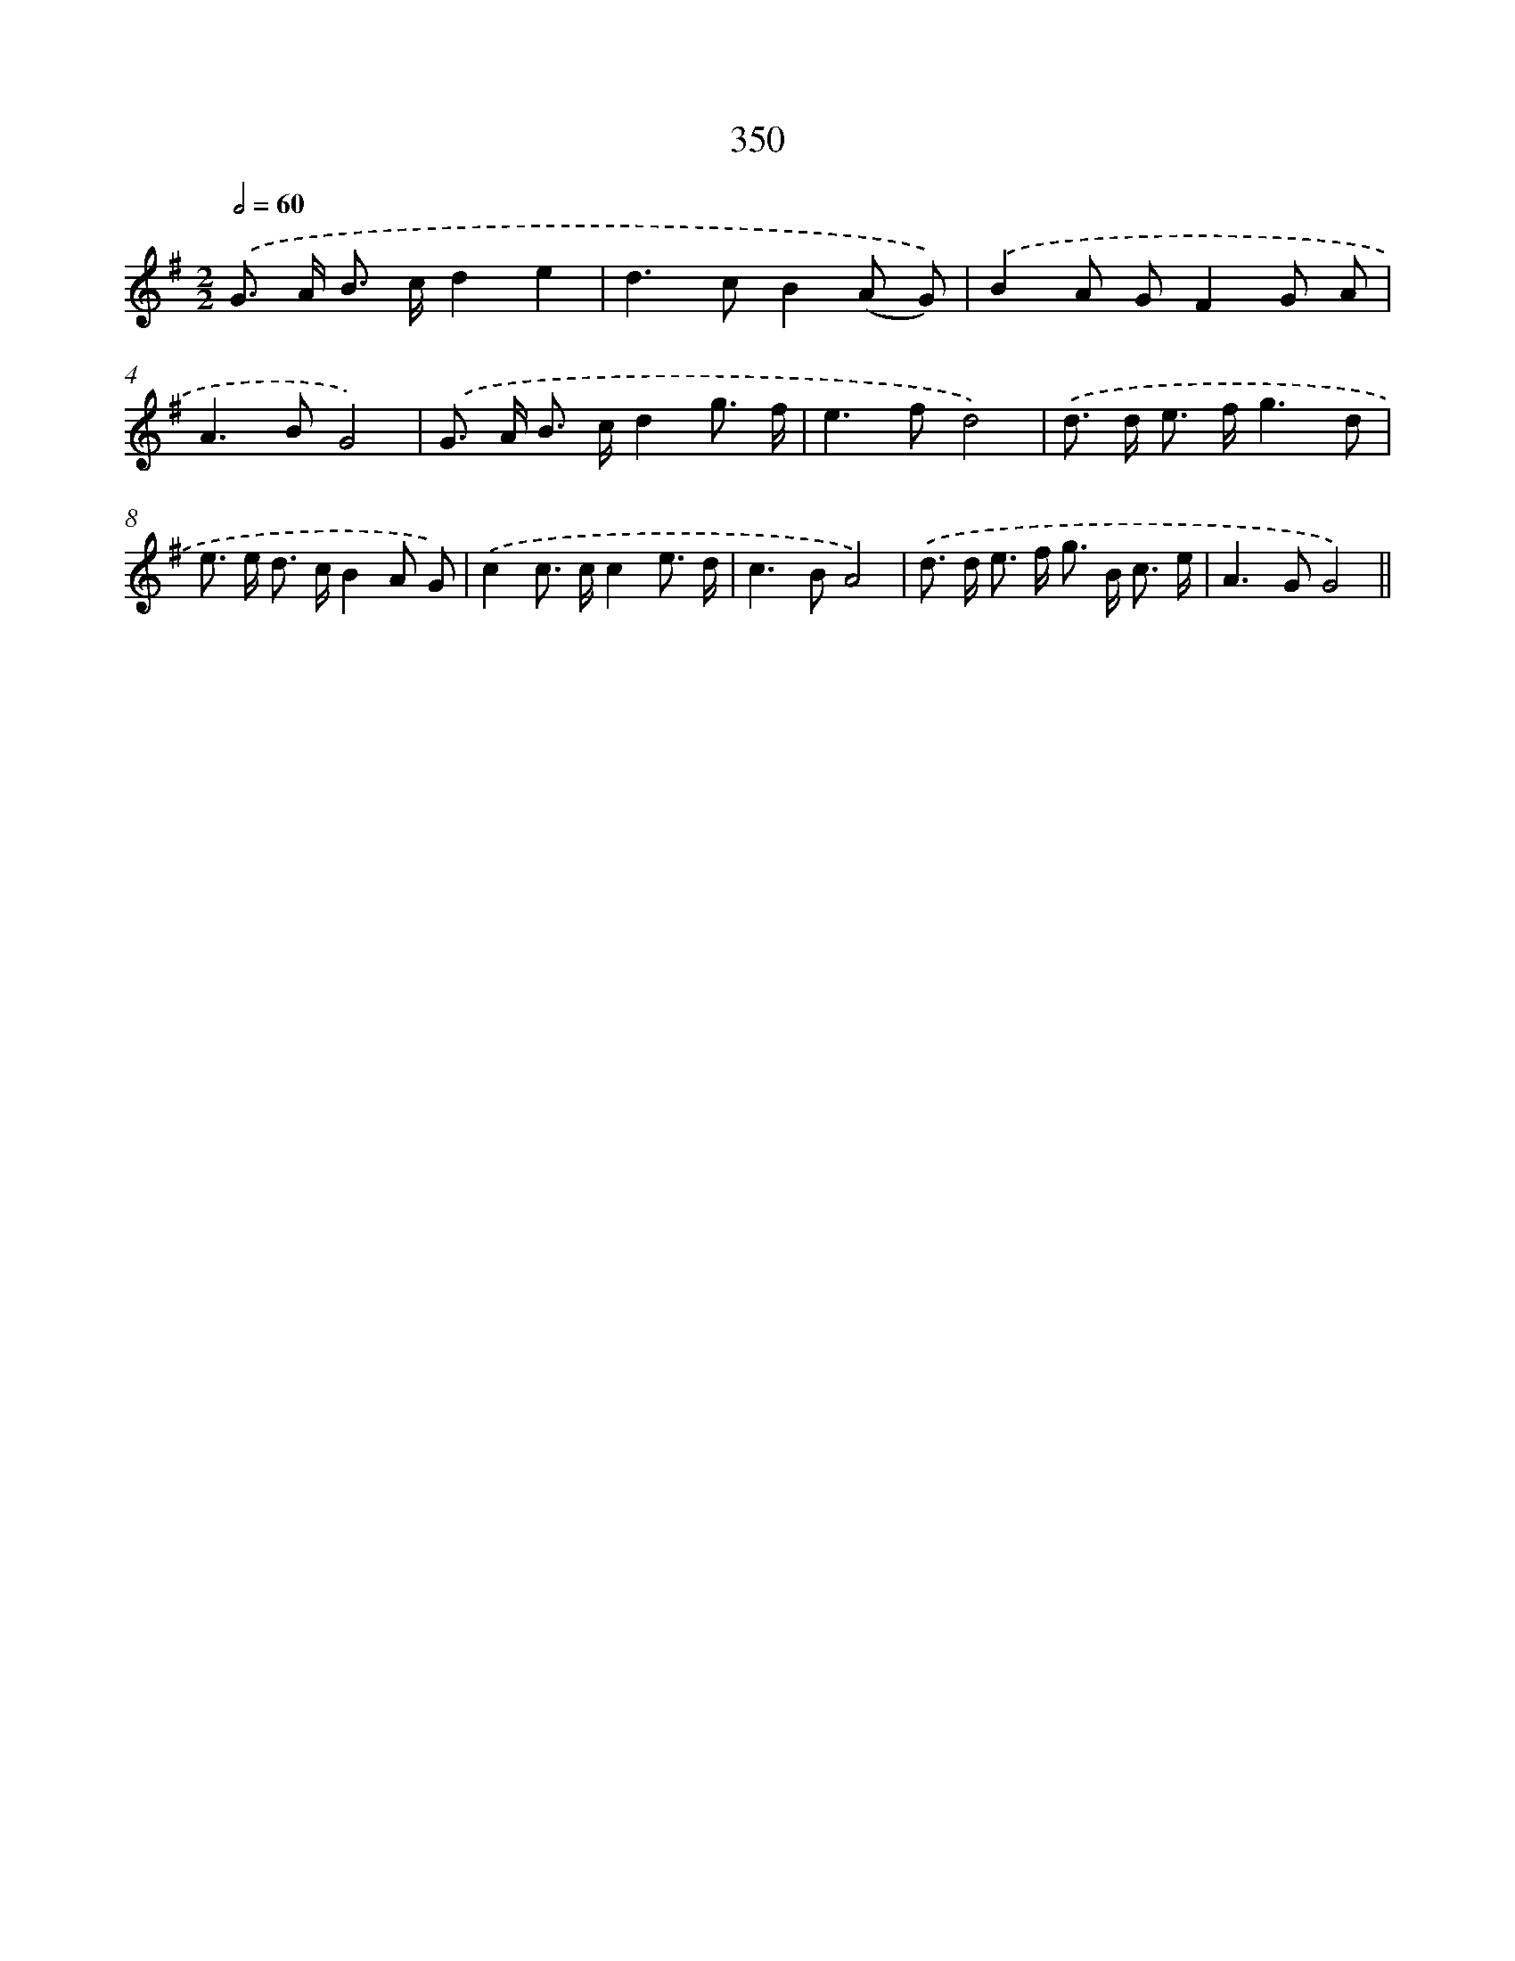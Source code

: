 X: 11923
T: 350
%%abc-version 2.0
%%abcx-abcm2ps-target-version 5.9.1 (29 Sep 2008)
%%abc-creator hum2abc beta
%%abcx-conversion-date 2018/11/01 14:37:19
%%humdrum-veritas 1703144950
%%humdrum-veritas-data 2131848343
%%continueall 1
%%barnumbers 0
L: 1/8
M: 2/2
Q: 1/2=60
K: G clef=treble
.('G> A B> cd2e2 |
d2>c2B2(A G)) |
.('B2A GF2G A |
A2>B2G4) |
.('G> A B> cd2g3/ f/ |
e2>f2d4) |
.('d> d e> fg3d |
e> e d> cB2A G) |
.('c2c> cc2e3/ d/ |
c2>B2A4) |
.('d> d e> f g> B c3/ e/ |
A2>G2G4) ||
